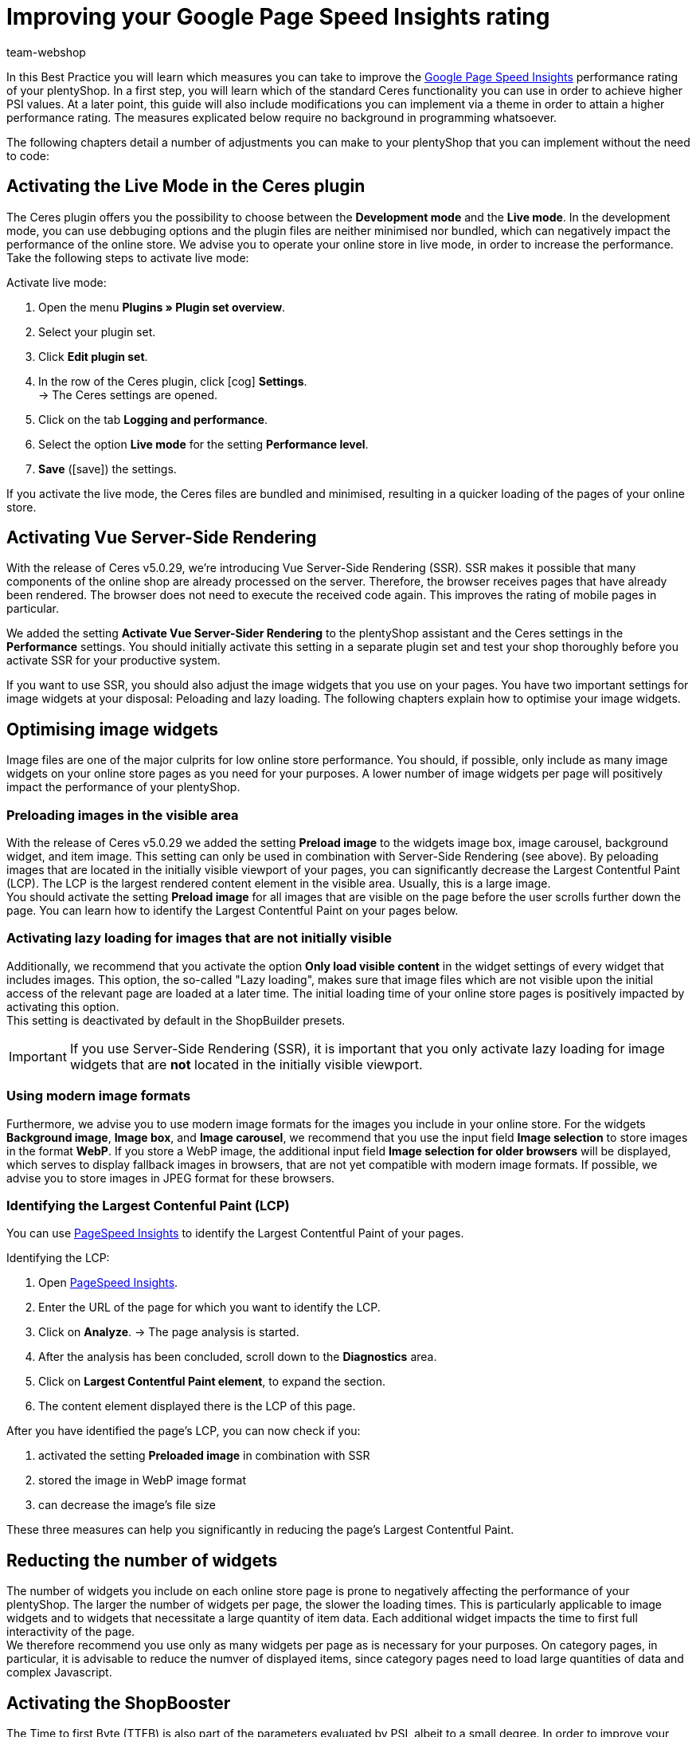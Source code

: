 = Improving your Google Page Speed Insights rating
:lang: en
:keywords: Online store, client, Standard, Ceres, Plugin, Ceres, HowTo, setup, Plugin-Sets, Google, PSI, page speed, Page Speed, insights, Pages Speed Index, Performance, optimisation, optimization, web vitals, google core update, lcp, largest contentful paint, cls, cumulative layout shift, lighthouse, preloading, lazy loading, server-side rendering, ssr,
:position: 110
:author: team-webshop

In this Best Practice you will learn which measures you can take to improve the link:https://developers.google.com/speed/pagespeed/insights/?hl=de[Google Page Speed Insights] performance rating of your plentyShop. In a first step, you will learn which of the standard Ceres functionality you can use in order to achieve higher PSI values. At a later point, this guide will also include modifications you can implement via a theme in order to attain a higher performance rating. The measures explicated below require no background in programming whatsoever.  

The following chapters detail a number of adjustments you can make to your plentyShop that you can implement without the need to code:
    
== Activating the Live Mode in the Ceres plugin

The Ceres plugin offers you the possibility to choose between the *Development mode* and the *Live mode*. In the development mode, you can use debbuging options and the plugin files are neither minimised nor bundled, which can negatively impact the performance of the online store. We advise you to operate your online store in live mode, in order to increase the performance. Take the following steps to activate live mode:

[.instruction]
Activate live mode:

. Open the menu *Plugins » Plugin set overview*.
. Select your plugin set.
. Click *Edit plugin set*.
. In the row of the Ceres plugin, click icon:cog[role="darkGrey"] *Settings*. +
→ The Ceres settings are opened.
. Click on the tab *Logging and performance*.
. Select the option *Live mode* for the setting *Performance level*.
. *Save* (icon:save[role="green"]) the settings.

If you activate the live mode, the Ceres files are bundled and minimised, resulting in a quicker loading of the pages of your online store.


== Activating Vue Server-Side Rendering

With the release of Ceres v5.0.29, we're introducing Vue Server-Side Rendering (SSR). SSR makes it possible that many components of the online shop are already processed on the server. Therefore, the browser receives pages that have already been rendered. The browser does not need to execute the received code again. This improves the rating of mobile pages in particular. +

We added the setting **Activate Vue Server-Sider Rendering** to the plentyShop assistant and the Ceres settings in the *Performance* settings. You should initially activate this setting in a separate plugin set and test your shop thoroughly before you activate SSR for your productive system. +

If you want to use SSR, you should also adjust the image widgets that you use on your pages. You have two important settings for image widgets at your disposal: Peloading and lazy loading. The following chapters explain how to optimise your image widgets.


== Optimising image widgets

Image files are one of the major culprits for low online store performance. You should, if possible, only include as many image widgets on your online store pages as you need for your purposes. A lower number of image widgets per page will positively impact the performance of your plentyShop. + 


=== Preloading images in the visible area

With the release of Ceres v5.0.29 we added the setting **Preload image** to the widgets image box, image carousel, background widget, and item image. This setting can only be used in combination with Server-Side Rendering (see above). By peloading images that are located in the initially visible viewport of your pages, you can significantly decrease the Largest Contentful Paint (LCP). The LCP is the largest rendered content element in the visible area. Usually, this is a large image. +
You should activate the setting **Preload image** for all images that are visible on the page before the user scrolls further down the page. You can learn how to identify the Largest Contentful Paint on your pages below.

=== Activating lazy loading for images that are not initially visible

Additionally, we recommend that you activate the option *Only load visible content* in the widget settings of every widget that includes images. This option, the so-called "Lazy loading", makes sure that image files which are not visible upon the initial access of the relevant page are loaded at a later time. The initial loading time of your online store pages is positively impacted by activating this option. +
This setting is deactivated by default in the ShopBuilder presets.

[IMPORTANT]
====
If you use Server-Side Rendering (SSR), it is important that you only activate lazy loading for image widgets that are **not** located in the initially visible viewport.
====

=== Using modern image formats

Furthermore, we advise you to use modern image formats for the images you include in your online store. For the widgets *Background image*, *Image box*, and *Image carousel*, we recommend that you use the input field *Image selection* to store images in the format *WebP*. If you store a WebP image, the additional input field *Image selection for older browsers* will be displayed, which serves to display fallback images in browsers, that are not yet compatible with modern image formats. If possible, we advise you to store images in JPEG format for these browsers. +


=== Identifying the Largest Contenful Paint (LCP)

You can use link:https://developers.google.com/speed/pagespeed/insights/[PageSpeed Insights] to identify the Largest Contentful Paint of your pages. +

[.instruction]
Identifying the LCP:

. Open link:https://developers.google.com/speed/pagespeed/insights/[PageSpeed Insights].
. Enter the URL of the page for which you want to identify the LCP.
. Click on *Analyze*.
→ The page analysis is started.
. After the analysis has been concluded, scroll down to the *Diagnostics* area.
. Click on *Largest Contentful Paint element*, to expand the section.
. The content element displayed there is the LCP of this page.

After you have identified the page's LCP, you can now check if you:

. activated the setting **Preloaded image** in combination with SSR
. stored the image in WebP image format
. can decrease the image's file size

These three measures can help you significantly in reducing the page's Largest Contentful Paint.

== Reducting the number of widgets

The number of widgets you include on each online store page is prone to negatively affecting the performance of your plentyShop. The larger the number of widgets per page, the slower the loading times. This is particularly applicable to image widgets and to widgets that necessitate a large quantity of item data. Each additional widget impacts the time to first full interactivity of the page. +
We therefore recommend you use only as many widgets per page as is necessary for your purposes. On category pages, in particular, it is advisable to reduce the numver of displayed items, since category pages need to load large quantities of data and complex Javascript.

== Activating the ShopBooster

The Time to first Byte (TTFB) is also part of the parameters evaluated by PSI, albeit to a small degree. In order to improve your TTFB values, you can activate the additional ShopBooster module for a fee. By activating the ShopBooster, page contents of your plentyShop are written into the cache, so that a second access to the page will benefit from greatly improved TTFB times. +

The use of ShopBooster is particularly fruitful in combination with Server-Side Rendering (SSR), since using SSR can slightly increase the TTFB of your shop.

[IMPORTANT]
.Additional costs
====
The activation of the ShopBooster comes at a fee. For each client, the additional costs amount to 0,004 € per 100 page accesses or page changes. A page access is the process in which one visitor or a webcrawler accesses a URL of your online store. A page chance is triggered by one of the following processes:


- Updating category or item data
- Updating ShopBuilder pages
- Deploying plugins
- Saving the Ceres settings
- Invalidating the cache by deactivating the ShopBooster

The additional costs of the ShopBooster amount to a maximum of 100€  per month per client.
====

[.instruction]
Activating the ShopBooster:

. Open the menu *Setup » Client » Select client » Webshop » ShopBooster*.
. Click *Activate ShopBooster*. +
→ A window is opened, informaing you about the additional costs involved.
. Click *Confirm* to activate the ShopBooster. +
→ The notification *ShopBooster has been activated* is displayed.

== Avoid invisible text caused by custom fonts

If you include custom fonts for your online store and do not use the drsign settings of the ShopBuilder, it is possible that browsers try to display certain sections of text before the custom font is loaded. As a result, your online store may be prone to a so-called *Flash of invisible text (FOIT)*, meaning a short time during which the text you want to display cannot be displayed by the browser. + 

In order to avoit FOITS, you can use a CSS command to intermittenly display a system font instead of your custom font. to do so, you add the directive *font-display: swap* in your *@font-face* styles, for instance by using the link:https://marketplace.plentymarkets.com/plugins/storefront/widgets/cfourcustomcssjs_5143[Custom CSS/JS in the front end]) plugin. You can thereby prevent annyoing FOITS to happen, which can have a positive impact on the PSI rating of your online store.


== Avoiding Javascript in code widgets

The ShopBuilder provides a code widget via which you can integrate additional adjustments that are not covered by ShopBuilder itself. If you want to inplement a piece of code, we advise you to avoid using Javascript in the code widget of the ShopBuilder. Instead, you can, for instance, use the link:https://marketplace.plentymarkets.com/plugins/storefront/widgets/cfourcustomcssjs_5143[Custom CSS/JS in the front end] plugin or include the Javascript in a theme. Including additional Javascript in code widgets negatively impacts the loading times of your plentyShop. +
If you integrate additional Javascript via an external plugin or a theme, we recommend that you place the Javascript at the lower end of the HTML body.


== Linking payment plugins to the right containers

If you use payment plugins for your plentyShop that involve larger quantities of data (such as AmazonPay or PayPal), it is imperative for the performance of your online store to link these plugins to the correct corresponding template containers. We added new template containers with the release of Ceres 5.0 in order to load Javascript and CSS of payment plugins only in the places that they are needed for the successful order process. +
The plugin guides of the respective payment plugins, such as link:https://marketplace.plentymarkets.com/paypal_4690#80.[PayPal], already include detailed descriptions on how to link the contents of the plugins to the corresponding template containers. In general, you should link the Javascript of the payment method to the container *Checkout.AfterScriptsLoaded* and no longer to *ScriptLoader.AfterScriptsLoaded*. This can positively impact the performance of the online store.